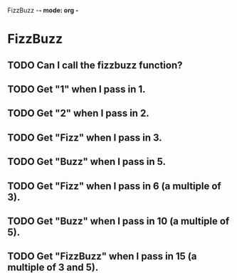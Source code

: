 FizzBuzz -*- mode: org -*
#+TODO: TODO IN-PROGRESS WAITING DONE
#+STARTUP: showall


* FizzBuzz
** TODO Can I call the fizzbuzz function?
** TODO Get "1" when I pass in 1.
** TODO Get "2" when I pass in 2.
** TODO Get "Fizz" when I pass in 3.
** TODO Get "Buzz" when I pass in 5.
** TODO Get "Fizz" when I pass in 6 (a multiple of 3).
** TODO Get "Buzz" when I pass in 10 (a multiple of 5).
** TODO Get "FizzBuzz" when I pass in 15 (a multiple of 3 and 5).
